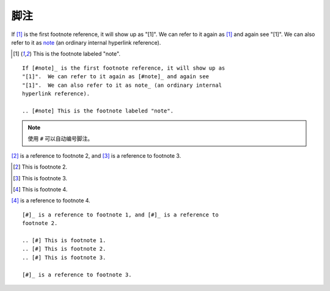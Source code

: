 脚注
======

If [#note]_ is the first footnote reference, it will show up as
"[1]".  We can refer to it again as [#note]_ and again see
"[1]".  We can also refer to it as note_ (an ordinary internal
hyperlink reference).

.. [#note] This is the footnote labeled "note".

::

    If [#note]_ is the first footnote reference, it will show up as
    "[1]".  We can refer to it again as [#note]_ and again see
    "[1]".  We can also refer to it as note_ (an ordinary internal
    hyperlink reference).

    .. [#note] This is the footnote labeled "note".

.. note::

   使用 ``#`` 可以自动编号脚注。

[#]_ is a reference to footnote 2, and [#]_ is a reference to
footnote 3.

.. [#] This is footnote 2.
.. [#] This is footnote 3.
.. [#] This is footnote 4.

[#]_ is a reference to footnote 4.

::

    [#]_ is a reference to footnote 1, and [#]_ is a reference to
    footnote 2.

    .. [#] This is footnote 1.
    .. [#] This is footnote 2.
    .. [#] This is footnote 3.

    [#]_ is a reference to footnote 3.


